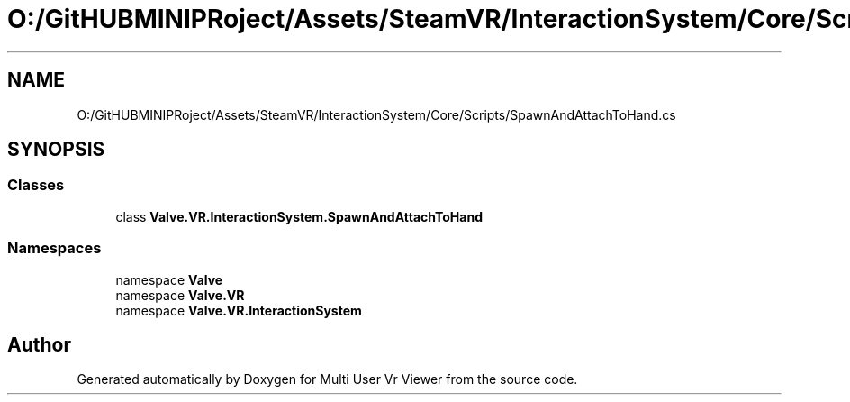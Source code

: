 .TH "O:/GitHUBMINIPRoject/Assets/SteamVR/InteractionSystem/Core/Scripts/SpawnAndAttachToHand.cs" 3 "Sat Jul 20 2019" "Version https://github.com/Saurabhbagh/Multi-User-VR-Viewer--10th-July/" "Multi User Vr Viewer" \" -*- nroff -*-
.ad l
.nh
.SH NAME
O:/GitHUBMINIPRoject/Assets/SteamVR/InteractionSystem/Core/Scripts/SpawnAndAttachToHand.cs
.SH SYNOPSIS
.br
.PP
.SS "Classes"

.in +1c
.ti -1c
.RI "class \fBValve\&.VR\&.InteractionSystem\&.SpawnAndAttachToHand\fP"
.br
.in -1c
.SS "Namespaces"

.in +1c
.ti -1c
.RI "namespace \fBValve\fP"
.br
.ti -1c
.RI "namespace \fBValve\&.VR\fP"
.br
.ti -1c
.RI "namespace \fBValve\&.VR\&.InteractionSystem\fP"
.br
.in -1c
.SH "Author"
.PP 
Generated automatically by Doxygen for Multi User Vr Viewer from the source code\&.
